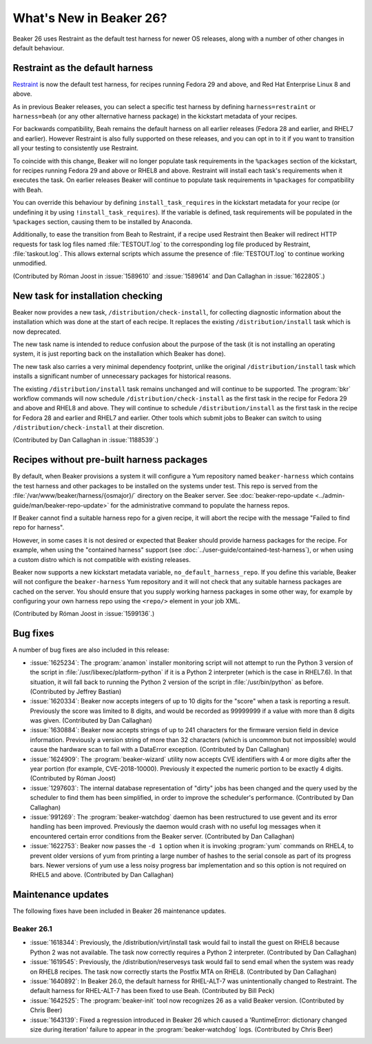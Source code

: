 What's New in Beaker 26?
========================

Beaker 26 uses Restraint as the default test harness for newer OS releases, 
along with a number of other changes in default behaviour.

Restraint as the default harness
--------------------------------

`Restraint <https://restraint.readthedocs.io/>`_ is now the default test 
harness, for recipes running Fedora 29 and above, and Red Hat Enterprise Linux 
8 and above.

As in previous Beaker releases, you can select a specific test harness by 
defining ``harness=restraint`` or ``harness=beah`` (or any other alternative 
harness package) in the kickstart metadata of your recipes.

For backwards compatibility, Beah remains the default harness on all earlier 
releases (Fedora 28 and earlier, and RHEL7 and earlier). However Restraint is 
also fully supported on these releases, and you can opt in to it if you want to 
transition all your testing to consistently use Restraint.

To coincide with this change, Beaker will no longer populate task requirements 
in the ``%packages`` section of the kickstart, for recipes running Fedora 29 
and above or RHEL8 and above. Restraint will install each task's requirements 
when it executes the task. On earlier releases Beaker will continue to populate 
task requirements in ``%packages`` for compatibility with Beah.

You can override this behaviour by defining ``install_task_requires`` in the 
kickstart metadata for your recipe (or undefining it by using 
``!install_task_requires``). If the variable is defined, task requirements will 
be populated in the ``%packages`` section, causing them to be installed by 
Anaconda.

Additionally, to ease the transition from Beah to Restraint, if a recipe used 
Restraint then Beaker will redirect HTTP requests for task log files named 
:file:`TESTOUT.log` to the corresponding log file produced by Restraint, 
:file:`taskout.log`. This allows external scripts which assume the presence of 
:file:`TESTOUT.log` to continue working unmodified.

(Contributed by Róman Joost in :issue:`1589610` and :issue:`1589614` and Dan 
Callaghan in :issue:`1622805`.)

New task for installation checking
----------------------------------

Beaker now provides a new task, ``/distribution/check-install``, for collecting 
diagnostic information about the installation which was done at the start of 
each recipe. It replaces the existing ``/distribution/install`` task which is 
now deprecated.

The new task name is intended to reduce confusion about the purpose of the task 
(it is not installing an operating system, it is just reporting back on the 
installation which Beaker has done).

The new task also carries a very minimal dependency footprint, unlike the 
original ``/distribution/install`` task which installs a significant number of 
unnecessary packages for historical reasons.

The existing ``/distribution/install`` task remains unchanged and will continue 
to be supported. The :program:`bkr` workflow commands will now schedule 
``/distribution/check-install`` as the first task in the recipe for Fedora 29 
and above and RHEL8 and above. They will continue to schedule 
``/distribution/install`` as the first task in the recipe for Fedora 28 and 
earlier and RHEL7 and earlier. Other tools which submit jobs to Beaker can 
switch to using ``/distribution/check-install`` at their discretion.

(Contributed by Dan Callaghan in :issue:`1188539`.)

Recipes without pre-built harness packages
------------------------------------------

By default, when Beaker provisions a system it will configure a Yum repository 
named ``beaker-harness`` which contains the test harness and other packages to 
be installed on the systems under test.
This repo is served from the :file:`/var/www/beaker/harness/{osmajor}/` 
directory on the Beaker server. See :doc:`beaker-repo-update 
<../admin-guide/man/beaker-repo-update>` for the administrative command to 
populate the harness repos.

If Beaker cannot find a suitable harness repo for a given recipe, it will abort 
the recipe with the message "Failed to find repo for harness".

However, in some cases it is not desired or expected that Beaker should provide 
harness packages for the recipe. For example, when using the "contained 
harness" support (see :doc:`../user-guide/contained-test-harness`), or when 
using a custom distro which is not compatible with existing releases.

Beaker now supports a new kickstart metadata variable, 
``no_default_harness_repo``. If you define this variable, Beaker will not 
configure the ``beaker-harness`` Yum repository and it will not check that any 
suitable harness packages are cached on the server. You should ensure that you 
supply working harness packages in some other way, for example by configuring 
your own harness repo using the ``<repo/>`` element in your job XML.

(Contributed by Róman Joost in :issue:`1599136`.)

Bug fixes
---------

A number of bug fixes are also included in this release:

* :issue:`1625234`: The :program:`anamon` installer monitoring script will not
  attempt to run the Python 3 version of the script in 
  :file:`/usr/libexec/platform-python` if it is a Python 2 interpreter (which 
  is the case in RHEL7.6). In that situation, it will fall back to running the 
  Python 2 version of the script in :file:`/usr/bin/python` as before. 
  (Contributed by Jeffrey Bastian)
* :issue:`1620334`: Beaker now accepts integers of up to 10 digits for the
  "score" when a task is reporting a result. Previously the score was limited 
  to 8 digits, and would be recorded as 99999999 if a value with more than 
  8 digits was given. (Contributed by Dan Callaghan)
* :issue:`1630884`: Beaker now accepts strings of up to 241 characters for the
  firmware version field in device information. Previously a version string of 
  more than 32 characters (which is uncommon but not impossible) would cause 
  the hardware scan to fail with a DataError exception. (Contributed by Dan 
  Callaghan)
* :issue:`1624909`: The :program:`beaker-wizard` utility now accepts CVE
  identifiers with 4 or more digits after the year portion (for example, 
  CVE-2018-10000). Previously it expected the numeric portion to be exactly 
  4 digits. (Contributed by Róman Joost)
* :issue:`1297603`: The internal database representation of "dirty" jobs has
  been changed and the query used by the scheduler to find them has been 
  simplified, in order to improve the scheduler's performance. (Contributed by 
  Dan Callaghan)
* :issue:`991269`: The :program:`beaker-watchdog` daemon has been restructured
  to use gevent and its error handling has been improved. Previously the daemon 
  would crash with no useful log messages when it encountered certain error 
  conditions from the Beaker server. (Contributed by Dan Callaghan)
* :issue:`1622753`: Beaker now passes the ``-d 1`` option when it is invoking
  :program:`yum` commands on RHEL4, to prevent older versions of yum from 
  printing a large number of hashes to the serial console as part of its 
  progress bars. Newer versions of yum use a less noisy progress bar 
  implementation and so this option is not required on RHEL5 and above. 
  (Contributed by Dan Callaghan)

.. internal workflow so it is not published in the release notes:
   :issue:`1626316`

Maintenance updates
-------------------
The following fixes have been included in Beaker 26 maintenance updates.

Beaker 26.1
~~~~~~~~~~~
* :issue:`1618344`: Previously, the /distribution/virt/install task would fail
  to install the guest on RHEL8 because Python 2 was not available. The task
  now correctly requires a Python 2 interpreter. 
  (Contributed by Dan Callaghan)
* :issue:`1619545`: Previously, the /distribution/reservesys task would fail
  to send email when the system was ready on RHEL8 recipes. The task now 
  correctly starts the Postfix MTA on RHEL8.
  (Contributed by Dan Callaghan)
* :issue:`1640892`: In Beaker 26.0, the default harness for RHEL-ALT-7 was
  unintentionally changed to Restraint. The default harness for RHEL-ALT-7 has
  been fixed to use Beah.
  (Contributed by Bill Peck)
* :issue:`1642525`: The :program:`beaker-init` tool now recognizes 26 as a
  valid Beaker version.
  (Contributed by Chris Beer)
* :issue:`1643139`: Fixed a regression introduced in Beaker 26 which caused a
  'RuntimeError: dictionary changed size during iteration' failure to appear
  in the :program:`beaker-watchdog` logs. 
  (Contributed by Chris Beer)

